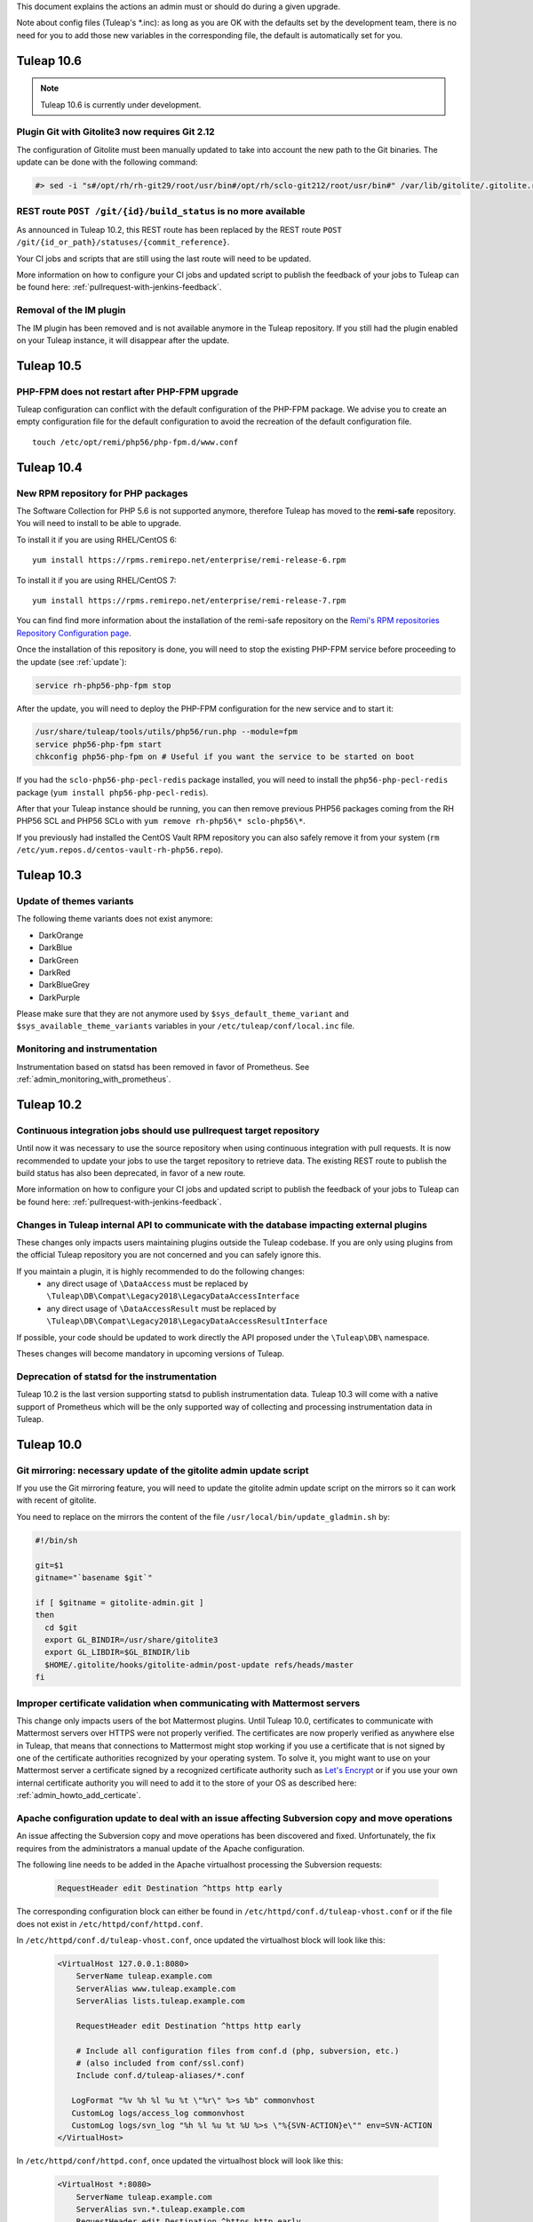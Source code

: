 This document explains the actions an admin must or should do during a given upgrade.

Note about config files (Tuleap's \*.inc): as long as you are OK with the defaults set by
the development team, there is no need for you to add those new variables in the corresponding
file, the default is automatically set for you.

Tuleap 10.6
===========

.. NOTE::

  Tuleap 10.6 is currently under development.


Plugin Git with Gitolite3 now requires Git 2.12
-----------------------------------------------

The configuration of Gitolite must been manually updated to take into account
the new path to the Git binaries. The update can be done with the following command:

.. sourcecode:: shell

    #> sed -i "s#/opt/rh/rh-git29/root/usr/bin#/opt/rh/sclo-git212/root/usr/bin#" /var/lib/gitolite/.gitolite.rc

REST route ``POST /git/{id}/build_status`` is no more available
---------------------------------------------------------------

As announced in Tuleap 10.2, this REST route has been replaced
by the REST route ``POST /git/{id_or_path}/statuses/{commit_reference}``.

Your CI jobs and scripts that are still using the last route will need to be updated.

More information on how to configure your CI jobs and updated script to publish
the feedback of your jobs to Tuleap can be found here: :ref:`pullrequest-with-jenkins-feedback`.

Removal of the IM plugin
------------------------

The IM plugin has been removed and is not available anymore in the Tuleap repository.
If you still had the plugin enabled on your Tuleap instance, it will disappear after
the update.


Tuleap 10.5
===========

PHP-FPM does not restart after PHP-FPM upgrade
----------------------------------------------

Tuleap configuration can conflict with the default configuration of the PHP-FPM package.
We advise you to create an empty configuration file for the default configuration to
avoid the recreation of the default configuration file.

::

    touch /etc/opt/remi/php56/php-fpm.d/www.conf


Tuleap 10.4
===========

New RPM repository for PHP packages
-----------------------------------

The Software Collection for PHP 5.6 is not supported anymore, therefore Tuleap
has moved to the **remi-safe** repository. You will need to install to be able
to upgrade.

To install it if you are using RHEL/CentOS 6:

::

    yum install https://rpms.remirepo.net/enterprise/remi-release-6.rpm

To install it if you are using RHEL/CentOS 7:

::

    yum install https://rpms.remirepo.net/enterprise/remi-release-7.rpm

You can find find more information about the installation of the remi-safe repository
on the `Remi's RPM repositories Repository Configuration page <https://blog.remirepo.net/pages/Config-en>`_.

Once the installation of this repository is done, you will need to stop the existing
PHP-FPM service before proceeding to the update (see :ref:`update`):

.. sourcecode:: bash

  service rh-php56-php-fpm stop

After the update, you will need to deploy the PHP-FPM configuration for the new
service and to start it:

.. sourcecode:: bash

  /usr/share/tuleap/tools/utils/php56/run.php --module=fpm
  service php56-php-fpm start
  chkconfig php56-php-fpm on # Useful if you want the service to be started on boot

If you had the ``sclo-php56-php-pecl-redis`` package installed, you will need to
install the ``php56-php-pecl-redis`` package (``yum install php56-php-pecl-redis``).

After that your Tuleap instance should be running, you can then remove previous
PHP56 packages coming from the RH PHP56 SCL and PHP56 SCLo with ``yum remove rh-php56\* sclo-php56\*``.

If you previously had installed the CentOS Vault RPM repository you can also safely
remove it from your system (``rm /etc/yum.repos.d/centos-vault-rh-php56.repo``).

Tuleap 10.3
===========

Update of themes variants
-------------------------

The following theme variants does not exist anymore:

* DarkOrange
* DarkBlue
* DarkGreen
* DarkRed
* DarkBlueGrey
* DarkPurple

Please make sure that they are not anymore used by ``$sys_default_theme_variant`` and ``$sys_available_theme_variants`` variables in your ``/etc/tuleap/conf/local.inc`` file.

Monitoring and instrumentation
------------------------------

Instrumentation based on statsd has been removed in favor of Prometheus. See :ref:`admin_monitoring_with_prometheus`.

Tuleap 10.2
===========

Continuous integration jobs should use pullrequest target repository
--------------------------------------------------------------------

Until now it was necessary to use the source repository when using continuous
integration with pull requests. It is now recommended to update your jobs to use
the target repository to retrieve data.
The existing REST route to publish the build status has also been deprecated,
in favor of a new route.

More information on how to configure your CI jobs and updated script to publish
the feedback of your jobs to Tuleap can be found here: :ref:`pullrequest-with-jenkins-feedback`.


Changes in Tuleap internal API to communicate with the database impacting external plugins
------------------------------------------------------------------------------------------

These changes only impacts users maintaining plugins outside the Tuleap codebase.
If you are only using plugins from the official Tuleap repository you are not
concerned and you can safely ignore this.

If you maintain a plugin, it is highly recommended to do the following changes:
 * any direct usage of ``\DataAccess`` must be replaced by ``\Tuleap\DB\Compat\Legacy2018\LegacyDataAccessInterface``
 * any direct usage of ``\DataAccessResult`` must be replaced by ``\Tuleap\DB\Compat\Legacy2018\LegacyDataAccessResultInterface``

If possible, your code should be updated to work directly the API proposed under
the ``\Tuleap\DB\`` namespace.

Theses changes will become mandatory in upcoming versions of Tuleap.


Deprecation of statsd for the instrumentation
---------------------------------------------

Tuleap 10.2 is the last version supporting statsd to publish instrumentation
data. Tuleap 10.3 will come with a native support of Prometheus which will be
the only supported way of collecting and processing instrumentation data in
Tuleap.


Tuleap 10.0
===========

Git mirroring: necessary update of the gitolite admin update script
-------------------------------------------------------------------

If you use the Git mirroring feature, you will need to update the gitolite admin
update script on the mirrors so it can work with recent of gitolite.

You need to replace on the mirrors the content of the file
``/usr/local/bin/update_gladmin.sh`` by:

.. sourcecode:: bash

  #!/bin/sh

  git=$1
  gitname="`basename $git`"

  if [ $gitname = gitolite-admin.git ]
  then
    cd $git
    export GL_BINDIR=/usr/share/gitolite3
    export GL_LIBDIR=$GL_BINDIR/lib
    $HOME/.gitolite/hooks/gitolite-admin/post-update refs/heads/master
  fi


Improper certificate validation when communicating with Mattermost servers
--------------------------------------------------------------------------

This change only impacts users of the bot Mattermost plugins. Until Tuleap 10.0,
certificates to communicate with Mattermost servers over HTTPS were not properly
verified. The certificates are now properly verified as anywhere else in Tuleap,
that means that connections to Mattermost might stop working if you use a
certificate that is not signed by one of the certificate authorities recognized
by your operating system. To solve it, you might want to use on your Mattermost
server a certificate signed by a recognized certificate authority such as
`Let's Encrypt <https://letsencrypt.org/>`_ or if you use your own internal
certificate authority you will need to add it to the store of your OS as
described here: :ref:`admin_howto_add_certicate`.



Apache configuration update to deal with an issue affecting Subversion copy and move operations
-----------------------------------------------------------------------------------------------

An issue affecting the Subversion copy and move operations has been discovered
and fixed. Unfortunately, the fix requires from the administrators a manual
update of the Apache configuration.

The following line needs to be added in the Apache virtualhost processing the
Subversion requests:

  .. sourcecode:: ApacheConf

    RequestHeader edit Destination ^https http early


The corresponding configuration block can either be found in ``/etc/httpd/conf.d/tuleap-vhost.conf``
or if the file does not exist in ``/etc/httpd/conf/httpd.conf``.

In ``/etc/httpd/conf.d/tuleap-vhost.conf``, once updated the virtualhost block will
look like this:

  .. sourcecode:: ApacheConf

    <VirtualHost 127.0.0.1:8080>
        ServerName tuleap.example.com
        ServerAlias www.tuleap.example.com
        ServerAlias lists.tuleap.example.com

        RequestHeader edit Destination ^https http early

        # Include all configuration files from conf.d (php, subversion, etc.)
        # (also included from conf/ssl.conf)
        Include conf.d/tuleap-aliases/*.conf

       LogFormat "%v %h %l %u %t \"%r\" %>s %b" commonvhost
       CustomLog logs/access_log commonvhost
       CustomLog logs/svn_log "%h %l %u %t %U %>s \"%{SVN-ACTION}e\"" env=SVN-ACTION
    </VirtualHost>

In ``/etc/httpd/conf/httpd.conf``, once updated the virtualhost block will look
like this:

  .. sourcecode:: ApacheConf

    <VirtualHost *:8080>
        ServerName tuleap.example.com
        ServerAlias svn.*.tuleap.example.com
        RequestHeader edit Destination ^https http early
        Include conf.d/codendi_svnroot.conf
    </VirtualHost>


If you use a Distributed Tuleap setup, you will need to replace the following
section in your nginx configuration

  .. sourcecode:: nginx

    set $fixed_destination $http_destination;
    if ( $http_destination ~* ^https(.*)$ ) {
        set $fixed_destination http$1;
    }

with

  .. sourcecode:: nginx

    proxy_set_header Destination $http_destination;

Tuleap 9.19
===========

Redeployment of the NGINX configuration
---------------------------------------

This version comes with some changes in the NGINX configuration, so the configuration
files needs to be deployed again. Be sure to follow the update guide: :ref:`update`.

Custom headers in NGINX
-----------------------

If you have set some custom headers in nginx configuration for the Internet Explorer in compatibility mode,
you have to delete them from these configuration files.
This header is now `provided by default by Tuleap <https://tuleap.net/plugins/tracker/?aid=9007>`_.

You have to remove all the instructions ``add_header X-UA-Compatible IE=Edge;`` located in ``/etc/nginx/conf.d/*.conf`` files.


Tuleap 9.17
===========

End of support of PHP 5.3
-------------------------

.. warning::

  Tuleap does not support PHP 5.3 anymore. If you have not migrated yet, it is now
  mandatory otherwise your Tuleap instance will stop working.

Tuleap now comes with ``php 5.6`` (from Software Collections) and ``nginx`` packages by default. All new installations
defaults to this setup.

You can switch to PHP 5.6 by using::

    /usr/share/tuleap/tools/utils/php56/run.php

This will configure nginx as the new entry point for all HTTP (port 80) and HTTPS (port 443).
Your exiting apache will be updated to listen to :8080 and only locally (loopback, 127.0.0.1)
for subversion and mailman.

Everything is described in :ref:`PHP 5.6 on Centos 6<admin_howto_php56-nginx-centos6>`

Also, if you use ForumML and have not yet updated the mailman configuration,
you need to do it now, in ``/etc/mailman/mm_cfg.py`` add the following parameters at the end::

  PUBLIC_EXTERNAL_ARCHIVER = 'sudo -u codendiadm /usr/share/tuleap/plugins/forumml/bin/mail2dbng.php %(listname)s ;'
  PRIVATE_EXTERNAL_ARCHIVER = 'sudo -u codendiadm /usr/share/tuleap/plugins/forumml/bin/mail2dbng.php %(listname)s ;'

Then restart mailman::

  $> service mailman restart

New cookies protections
-----------------------

To protect users, new cookies protection have been implemented. To make these
protections as effective as possible you should make sure the setting ``sys_https_host``
is not left empty in your ``local.inc`` if your Tuleap instance is reachable over HTTPS.


Update default TLS configuration
--------------------------------

With this release we have updated the default TLS nginx configuration we provide
by default with Tuleap.
This change ensure the safest encryption settings will be used between browsers
and your Tuleap instance.

All new instances of Tuleap will use this configuration by default but if you already
have an installation, your configuration will be left untouched.

We encourage you to update it. To do it, replace the lines ``ssl_protocols`` and
``ssl_ciphers`` in ``/etc/nginx/conf.d/tuleap.conf``::

  # modern configuration. tweak to your needs.
  ssl_protocols TLSv1.2;
  ssl_ciphers 'ECDHE-ECDSA-AES256-GCM-SHA384:ECDHE-RSA-AES256-GCM-SHA384:ECDHE-ECDSA-CHACHA20-POLY1305:ECDHE-RSA-CHACHA20-POLY1305:ECDHE-ECDSA-AES128-GCM-SHA256:ECDHE-RSA-AES128-GCM-SHA256:ECDHE-ECDSA-AES256-SHA384:ECDHE-RSA-AES256-SHA384:ECDHE-ECDSA-AES128-SHA256:ECDHE-RSA-AES128-SHA256';
  ssl_prefer_server_ciphers on;

.. WARNING::
  If you use the webdav plugin with Windows 7 clients, you need to check if the
  `support of the TLSv1.2 protocol is enabled on your clients
  <https://support.microsoft.com/en-us/help/3140245/update-to-enable-tls-1-1-and-tls-1-2-as-a-default-secure-protocols-in>`_
  before updating the configuration. If you update the TLS configuration and your
  Windows clients does not support TLSv1.2 they won't able to connect anymore.
  If you have the possibility on your infrastructure
  you should enable the support of TLSv1.2 on your clients,
  else if that is not something possible you should not update the TLS configuration.

Backend email notifications
---------------------------

In order to simplify Tuleap stack, the queue management for email notification that was based in 9.17 on RabbitMQ as been
changed to rely on Redis instead. If you already have a Redis server installed and configured the change will be transparent.

Otherwise you will need to setup a Redis server, checkout :ref:`backend workers guide<admin_howto_backend_worker>`.

If do not use the backend email notifications, you can safely ignore this step while
upgrading.

New LDAP parameters
-------------------

Those new parameters are optional, if you don't need them, no need to define the variables.

Better nested groups
`````````````````````

LDAP group configuration was made more comprehensive. You can now used nested groups that are defined outside the global
configured group branch.

Let's assume you have a structure like this:

* Base       DC=company,DC=com"
* Groups     OU=groups,DC=company,DC=com"
* ExtGroups  OU=groups_ext,DC=company,DC=com"

And you have a group "allUsers" which itself includes only two other groups "internalUsers" and "externalUsers" and "internalUsers" and "externalUsers" each have some users in them - like this:

.. code-block:: bash

    - allUsers (group)        CN=allUsers,OU=groups,DC=company,DC=com
      - internalUsers (group) CN=internalUsers,OU=groups,DC=company,DC=com
          - user A..E (users)
      - externalUsers (group) CN=externalUsers,OU=groups_ext,DC=company,DC=com"
          - user F..H (users)

Then you can now link a Tuleap Project to "allUsers" and it will include all users from "internalUsers" and "externalUsers"

In order to benefit of this you will need to define two variables in ``/etc/tuleap/plugins/ldap/etc/ldap.inc``:

* ``$sys_ldap_grp_oc``: The object class that identify groups (usually ``group`` for Active Directroy and ``groupOfNames`` for OpenLDAP)
* ``$sys_ldap_user_oc``: The object class that identify users (usually ``person`` for Active Directroy and ``person`` or ``posixAccount`` for OpenLDAP)

Control group look-up
`````````````````````

By default, for performances reasons, Tuleap only look at the root of defined group dn when it needs to search for group names (autocompletion).

You can now change it to a subtree look-up if your LDAP is properly indexed or if the dataset is small enough (be careful about performances).

* ``$sys_ldap_grp_search_scope`` can be either ``onelevel`` (default & recommended) or ``subtree``


Tuleap 9.16
===========

Purge old log file
-------------------

If your Tuleap instance is quite old, a useless (and heavy) log file could be created under ``/var/log/tuleap/debug.log``
This file is no more written since Tuleap 9.15 and could be safely deleted.

All the information about this file could be found in the `Tuleap public request <https://tuleap.net/plugins/tracker/?aid=10815>`_

Tuleap 9.15
===========

SOAP API
--------

The documentation of the deprecated SOAP API is not anymore displayed. If your users still need it, you can force the display by adding the following statement in the ``/etc/tuleap/conf/local.inc``:

.. code-block:: php

  $should_display_documentation_about_deprecated_soap_api = 1;

Users should **consider using REST API instead**.

PHP 5.6 / nginx
---------------

In ``/etc/opt/remi/php56/php-fpm.d/tuleap.conf`` please add/uncomment the following if needed::

  php_value[post_max_size] = 256M
  php_value[upload_max_filesize] = 256M
  php_value[max_input_vars] = 15000

In ``/etc/nginx/conf.d/tuleap.conf`` please update the ``client_max_body_size``::

  client_max_body_size 256M;

ForumML
-------

You should upgrade the way mailman and Tuleap communicates, in ``/etc/mailman/mm_cfg.py``::

  PUBLIC_EXTERNAL_ARCHIVER = 'sudo -u codendiadm /usr/share/tuleap/plugins/forumml/bin/mail2dbng.php %(listname)s ;'
  PRIVATE_EXTERNAL_ARCHIVER = 'sudo -u codendiadm /usr/share/tuleap/plugins/forumml/bin/mail2dbng.php %(listname)s ;'


Tuleap 9.14
===========

.. attention::

  You can (and should) do this prior to upgrade so the upgrade will be straightforward.

  If your ``my.cnf`` on your mysql server contains ``old_passwords=1`` you will have to desactivate it (comment the line)
  and restart mysql.

  Then update your password, as ``codendiadm`` and ``dbauthuser`` DB user:

  * ``SET SESSION old_passwords=0;``
  * ``SET PASSWORD = PASSWORD('your_existing_password')``

Software Collections are now mandatory
--------------------------------------

Starting Tuleap 9.14 Software Collections must be enabled on your system if you have not done it yet.

In a CentOS environnement, this could be done with:

.. sourcecode:: shell

    #> yum install centos-release-scl

In a RHEL environnement, this could be done with:

.. sourcecode:: shell

    #> yum-config-manager --enable rhel-server-rhscl-6-rpms


PHP 5.6 / nginx
---------------

.. note::

  It's recommended to migrate to PHP 5.6 for better security and performances. Please note that PHP 5.3 will no longer
  be supported after 9.16 (2 releases).

Tuleap now comes with ``php 5.6`` (from Software Collections) and ``nginx`` packages by default. All new installations
defaults to this setup.

You can switch to php 5.6 by using::

    /usr/share/tuleap/tools/utils/php56/run.php

This will configure nginx as the new entry point for all HTTP (port 80) and HTTPS (port 443).
Your exiting apache will be updated to listen to :8080 and only locally (loopback, 127.0.0.1)
for subversion and mailman.

Everything is described in :ref:`PHP 5.6 on Centos 6<admin_howto_php56-nginx-centos6>`

Crosstracker plugin
-------------------

.. note::

  This module is part of :ref:`Tuleap Entreprise <tuleap-enterprise>`. It might
  not be available on your installation of Tuleap.

The crosstracker plugin is now part of :ref:`Tuleap Entreprise <tuleap-enterprise>` only.
You will have to install the new plugin called tuleap-plugin-crosstracker.
Once done, you can migrate your old widget to the new format, please run:

.. sourcecode:: shell

    cd /usr/share/tuleap
    src/utils/php-launcher.sh plugins/crosstracker/bin/migrate_old_crosstracker_widgets.php


CLI is gone
-----------

In order to help the deprecation usage of the SOAP API, we do not deliver anymore the CLI tool,
nor its documentation. This tool was here to help Tuleap SOAP API adoption in the early days.
Users that downloaded the CLI in the past can still use it, the SOAP API has not been changed yet.

Users should **consider using REST API instead**.

Indexation of follow-up comments
--------------------------------

Since Tuleap 9.14 we can search in artifacts follow-up comments in TQL. In order to achieve this,
the existing comments must be indexed. Since we don't know how much it can take on your instance
(there is high chance that indexing all comments of 1M+ artifcats will take some time), we prefer
to delegate the migration to site administrator instead of relying on our standard database upgrade
process (forgeupgrade).

When the usage of your server is low, you can launch the following script:

.. sourcecode:: shell

  cd /usr/share/tuleap
  src/utils/php-launcher.sh plugins/tracker/bin/store_stripped_body_of_comments.php

The script will display how much comments it will have to store. You can safely cancel the execution
of the script at any moment with ``ctrl-c`` and relaunch it later.

Tuleap 9.13
===========

API keys used to access to a Bugzilla server in the Bugzilla reference plugin are now encrypted
-----------------------------------------------------------------------------------------------

If you use the Bugzilla reference plugin, it is recommended you change the API keys
used until now. These keys are now stored encrypted instead of in cleartext in
the database. You can do that as a site administrator in the plugin configuration.

HTTPS is forced by default if available
---------------------------------------

Tuleap now forces the use of the HTTPS protocol if the parameter `sys_https_host`
is not set to an empty value in the `local.inc` configuration file. Consequently,
the parameter `sys_force_ssl` is no more needed as it becomes the only possible
behavior and could safely be removed from your configuration file.

Move to Mediawiki 1.23
----------------------

It's strongly recommended to migrate all your mediawiki databases to 1.23 (LTS) in order to
prepare PHP 5.6 compatibility.

Tuleap 9.12
===========

Update to the Test Management plugin
------------------------------------

The :ref:`Test Management<testmgmt>` plugin is only available with
:ref:`Tuleap Enterprise<tuleap-enterprise>`.

Instances with the :ref:`Test Management<testmgmt>` plugin installed and activated
must execute the following command before running the ``forgeupgrade`` command
during the update procedure:

.. sourcecode:: shell

    #> sed -i 's#/usr/share/tuleap/plugins/trafficlights#/usr/share/tuleap/plugins/testmanagement#' /etc/tuleap/forgeupgrade/config.ini

Instances with the plugin installed should update their repo file
(probably ``/etc/yum.repos.d/tuleap.repo``) to set the base URL of the Test Management
repository to something like: ``https://<companyname>:<password>@my.enalean.com/pub/tuleap-by-enalean/tuleap-testmanagement/current/rhel6/noarch/``.
If you encounter troubles to update your configuration, please contact your
:ref:`Tuleap Enterprise<tuleap-enterprise>` support.

After the upgrade, when you access for the first time in each project Test Management,
a project administrator will need to link the service to a tracker to collect issues
in the service administration. The tracker can be a tracker already existing
or you can create a new one dedicated to issues found while executing a test suite.

Plugin Git with Gitolite3 now requires Git 2.9
----------------------------------------------

If you have the package ``tuleap-plugin-git-gitolite3`` installed you will need
to enable the Software Collections repositories to be able to retrieve Git 2.9.

In a CentOS environnement, this could be done with:

.. sourcecode:: shell

    #> yum install centos-release-scl

In a RHEL environnement, this could be done with:

.. sourcecode:: shell

    #> yum-config-manager --enable rhel-server-rhscl-6-rpms

The configuration of Gitolite must also been manually updated to take into account
the new path to the Git binaries. The update can be done with the following command:

.. sourcecode:: shell

    #> sed -i "s#/opt/rh/git19/root/usr/bin#/opt/rh/rh-git29/root/usr/bin#" /var/lib/gitolite/.gitolite.rc

Deprecated feature
------------------

- Direct Database Access is disabled by default, and will be removed in a next release.
  If users complain, you can enable the feature by adding
  ``$sys_enable_deprecated_feature_database_export = 1;`` into ``/etc/tuleap/conf/local.inc`` file.
  Please contact us if it is the case, else we will remove completely the feature.

Tuleap 9.10
===========

Custom plugins impacted by _addHook removal
-------------------------------------------

We have done some code clean up in plugins management. You may be interested if you have custom
plugins installed on your platform: starting Tuleap 9.9.99.73, we removed the deprecated method
``_addHook`` (replaced by ``addHook``). Your platform will display a blank page if you are still
using the former version.

In order to fix the issue (if any), please replace all occurrences of ``_addHook`` by ``addHook``
in your custom plugins.

Tuleap 9.9
==========

Migration to the new dashboards can be slow
-------------------------------------------

Tuleap 9.9 introduces a new dashboard system for users and projects. The migration
of the existing dashboard can take some time depending on the number of users
and projects on your Tuleap instance. Plan your update accordingly.

Bugzilla reference plugin uses API key instead of the user's password
---------------------------------------------------------------------

If you had configured Bugzilla servers you must edit them to provide an API key
instead of the user's password that was previously used. Please refer to the
`Bugzilla documentation <https://bugzilla.readthedocs.io/en/latest/using/preferences.html#api-keys>`_
if you need help to get an API key.

Packages in Tuleap repository are now signed
--------------------------------------------

The packages of the Tuleap repository are now signed so you can be sure that the
packages you got has not been altered.

We suggest you modify your repository configuration (`/etc/yum.repos.d/Tuleap.repo`)
to:

.. sourcecode:: ini

        [Tuleap]
        name=Tuleap
        baseurl=https://ci.tuleap.net/yum/tuleap/rhel/6/dev/$basearch
        enabled=1
        gpgcheck=1
        gpgkey=https://ci.tuleap.net/yum/tuleap/gpg.key

On the first run after the modification, Yum will ask if the key used to sign the
packages is trusted.

The key has the short ID `ADB0D167` and the fingerprint `3D03 B41A 172A 7FB9 4F1E  9E9E C0B5 E775 ADB0 D167`.

Tuleap 9.8
==========

Disable web editing of plugin properties available in the site administration
-----------------------------------------------------------------------------

It is strongly recommended to disable the web editing of plugin properties for security reasons.
You can disable the feature by adding into your ``local.inc`` the following parameter:

.. sourcecode:: php

        $sys_plugins_editable_configuration = 0;

Changes in layout
-----------------

Starting 9.8, the footer has been changed to respect BurningParrot style guide. This means that
if you customized the footer (in ``/etc/tuleap/site-content/…/layout/``), then there are high
changes that its style will be broken. If this is the case, then we suggest that you take a look at
the new version of the layout to be compatible (see ``/usr/share/tuleap/site-content/…/layout/``).

This also applies to the following pages:

* /contact.php
* /help/

If you customized them, you will have to apply the new look and feel or they will appear broken.

Tuleap 9.7
==========

Pull requests in a Git repository using fine grained permissions with `tuleap-plugin-git`
-----------------------------------------------------------------------------------------

Starting Tuleap 9.7, it is not possible to merge or abandon a pull request in repository
using fine grained permissions with `tuleap-plugin-git`. To make it works, you need
to upgrade to `tuleap-plugin-git-gitolite3`. You can find more information on how to do
the migration from Gitolite 2 to Gitolite 3 in the administration guide.

Update of Git access log storage
--------------------------------

Starting Tuleap 9.7 the logs of git read access (gitolite) change to save disk space and improve parsing time. As the
time to convert existing logs might be quite long (estimated to ~20 hours for dataset of 34GB) it's available in a dedicated
convertion script meant to be run after the upgrade during a quiet moment (during week-end for instance).

.. sourcecode:: shell

    #> /usr/share/tuleap/src/utils/php-launcher.sh /usr/share/tuleap/plugins/git/bin/convert_gitolite_full_logs.php

Update the unsafe pattern in the Gitolite configuration
-------------------------------------------------------

To avoid getting your Gitolite configuration broken by users that are Git administrators,
it is recommend to change the unsafe pattern:

.. sourcecode:: shell

    #> sed -i "s/$UNSAFE_PATT = qr();/$UNSAFE_PATT = qr([\\\n]);/" /var/lib/gitolite/.gitolite.rc

Tuleap 9.5
==========

Purge data from the userlog plugin
----------------------------------

If you use the userlog plugin the data stored in the database can grow quite big.
We have introduced a new utility to help you clean it. You can call it this way:

.. sourcecode:: shell

    #> /usr/share/tuleap/src/utils/php-launcher.sh /usr/share/tuleap/plugins/userlog/bin/clean_userlog_request.php

Tuleap 9.4
==========

End of life for the Subversion authentication mod ``modmysql`` and ``modldap``
------------------------------------------------------------------------------

In Tuleap 9.5 the remaining SVN repositories still not using ``modperl`` as the authentication
mod will be migrated and ``modmysql`` and ``modldap`` will not be available anymore.

To ease the migration, we encourage you to make the switch today by setting in
your ``local.inc`` the parameter ``sys_auth_svn_mod`` to ``modperl``.

Block mail notification option
------------------------------

Tuleap 9.4 introduces a change on the way mail notifications are handled.
You can choose to never send notifications to non projects member of private project.

This feature is disabled by default, if you want to enable it, update ``local.inc`` and set ``sys_mail_secure_mode`` to 1.

.. sourcecode:: php

        // When 0 mail sent to everybody can lead to information leak, non projects members can receive mails of private projects
        $sys_mail_secure_mode = 1;


Update default TLS configuration
--------------------------------

With this release we have updated the default TLS Apache configuration we provide with Tuleap.
This change can result in small performance gain and use the safest cipher suite
we have available.

All new instances of Tuleap will use this new configuration but if you already
have an installation, your configuration will be left untouched.

We encourage you to update it. To do it, replace the line SSLCipherSuite
in ``/etc/httpd/conf/ssl.conf`` or ``/etc/httpd/conf.d/tuleap-vhost.conf``,
depending how old your installation is, by:

  .. sourcecode:: ApacheConf

    #   SSL Cipher Suite:
    # List the ciphers that the client is permitted to negotiate.
    # See the mod_ssl documentation for a complete list.
    SSLCipherSuite ECDHE-ECDSA-CHACHA20-POLY1305:ECDHE-RSA-CHACHA20-POLY1305:ECDHE-ECDSA-AES128-GCM-SHA256:ECDHE-RSA-AES128-GCM-SHA256:ECDHE-ECDSA-AES256-GCM-SHA384:ECDHE-RSA-AES256-GCM-SHA384:DHE-RSA-AES128-GCM-SHA256:DHE-RSA-AES256-GCM-SHA384:ECDHE-ECDSA-AES128-SHA256:ECDHE-RSA-AES128-SHA256:ECDHE-ECDSA-AES128-SHA:ECDHE-RSA-AES256-SHA384:ECDHE-RSA-AES128-SHA:ECDHE-ECDSA-AES256-SHA384:ECDHE-ECDSA-AES256-SHA:ECDHE-RSA-AES256-SHA:DHE-RSA-AES128-SHA256:DHE-RSA-AES128-SHA:DHE-RSA-AES256-SHA256:DHE-RSA-AES256-SHA:ECDHE-ECDSA-DES-CBC3-SHA:ECDHE-RSA-DES-CBC3-SHA:EDH-RSA-DES-CBC3-SHA:AES128-GCM-SHA256:AES256-GCM-SHA384:AES128-SHA256:AES256-SHA256:AES128-SHA:AES256-SHA:DES-CBC3-SHA:!DSS


Merge of fusionforge_compat plugin with the Mediawiki plugin
------------------------------------------------------------

Since Tuleap 9.3 the fusionforge_compat plugin has been merged with the Mediawiki
plugin. As a result the package ``tuleap-plugin-fusionforge_compat`` is an empty
shell that can be safely removed with ``yum remove tuleap-plugin-fusionforge_compat``.

The package ``tuleap-plugin-fusionforge_compat`` is going to be removed completely
in the next version of Tuleap.

Invalidation of all existing user sessions
------------------------------------------

Tuleap 9.4 introduces a change in the way the user sessions are handled. All
existing user sessions are flushed during this upgrade, this will force your
users to log in again.

End of support of package ``viewvc-tuleap``
-------------------------------------------

Since Tuleap 8.19, Tuleap is able to use the package ``viewvc`` provided by EPEL.
Starting Tuleap 9.4, the package ``viewvc-tuleap`` is removed from the official
Tuleap repository. For those of you that have still not made the switch, we urge
you to do it for security reasons. The swap of the packages can be done this way:

.. sourcecode:: shell

    #> yum shell -y <<EOF
    remove viewvc-tuleap
    install viewvc
    run
    quit
    EOF

Tuleap 9.3
==========

Snippets are disabled
---------------------

The snippets are now disabled unless specifically forced and this feature will
be completely removed in Tuleap 9.5. If you think you have a valid use case and
think this feature should be kept, please manifest yourself on the
`tuleap-devel <https://tuleap.net/plugins/forumml/message.php?group_id=101&list=1>`_
mailing list. In the meantime, if you really need it, the feature can be force activated by setting
``$sys_use_snippet`` to ``'force'``.

Tuleap 9.2
==========

HTTP persistent connection is now enabled by default on new installations
-------------------------------------------------------------------------
The default Apache configuration that is deployed during Tuleap installation now enable HTTP persistent connection.
We encourage existing instances to do the same as it can improve performance by setting the option ``KeepAlive``
to ``On`` in the configuration file ``/etc/httpd/conf/httpd.conf``.

Tuleap 9.1
==========

We put some gloss, makeup and rhinestones on site administration. This is the introduction of a new theme named BurningParrot. It is transparent for the users – no need to change the user preferences, however it comes as a dependency of ``tuleap-all`` package. When you upgrade to 9.1, if you don't have/upgrade ``tuleap-all`` package then you should manually install ``tuleap-theme-burningparrot`` package. Enjoy <3

In the same vein, we removed the old and nasty theme named 'Tuleap'. You must issue the following command if you have installed it: ``yum remove tuleap-theme-tuleap``.

Tuleap 9.0
==========

Definitive removal of the deprecated password storage
-----------------------------------------------------
This release can only work with the password storage introduced in Tuleap 8.3.
You must ensure that you have properly updated the Proftpd plugin.

The following command must be executed this script:

.. sourcecode:: shell

    #> /usr/share/tuleap/plugins/proftpd/bin/switch_to_unix_password.php

You must also check that in ``/etc/proftpd.conf``, the parameter SQLAuthTypes is set to Crypt and not MD5.

Import all gitolite3 logs
-------------------------
You can parse all your gitolite3 log by running next script,
logs previsously parsed won't be taken in account.

    .. sourcecode:: bash

        $> su - codendiadm
        $> cd /usr/share/tuleap/
        $> ./src/utils/php-launcher.sh plugins/git/bin/import_all_giotlite3_logs.php

Tuleap 8.19
===========

New integration of ViewVC for SVN single and multi repositories and CVS
-----------------------------------------------------------------------

We now use the package viewvc from the EPEL repository instead of the package viewvc-tuleap to
CVS and SVN repositories.
The switch between the two packages is not automatic for now but we encourage you
to do it to benefit of a nicer integration of ViewVC into Tuleap.

To do that, you must swap the packages once you have updated Tuleap:

.. sourcecode:: shell

    #> yum shell -y <<EOF
    remove viewvc-tuleap
    install viewvc
    run
    quit
    EOF

Please note that EPEL repositories must be enabled before doing this yum transaction.

Once you have swapped the packages, you should if do have a line saying ``Include conf.d/viewvc.conf``
in your Apache configuration (``/etc/httpd/conf/httpd.conf``). If that's the case, please remove it
and reload Apache.

Removal of the ``sys_strip_outlook`` option
-------------------------------------------

The option ``sys_strip_outlook`` has been removed and the behavior this option activated
is now enabled by default.

Since this option is not used anymore, you can remove it from your configuration file (``local.inc``).

SVN specific access logfile is always empty on recent installation
------------------------------------------------------------------

Tuleap instances installed between Tuleap 8.14.99.59 and now are impacted by a bug
leaving the SVN specific access logfile always empty (``/var/log/httpd/svn_log``).

The issue impacts the generation of usage statistics for SVN.

The bug has been fixed for new installations but requires a manual modification
for impacted instances. In the configuration file ``/etc/httpd/conf.d/tuleap-vhost.conf``,
you should look for 2 sections like:

  .. sourcecode:: ApacheConf

    LogFormat "%v %h %l %u %t \"%r\" %>s %b" commonvhost
    CustomLog logs/access_log commonvhost

    #Uncomment the two following lines in order to display the username newt to the access url
    #LogFormat "%h %l %{username}n %t \"%r\" %>s %b" common_with_tuleap_unix_username
    #CustomLog logs/access_log_with_username common_with_tuleap_unix_username


And then replace these 2 sections by:

  .. sourcecode:: ApacheConf

    LogFormat "%v %h %l %u %t \"%r\" %>s %b" commonvhost
    CustomLog logs/access_log commonvhost
    CustomLog logs/svn_log "%h %l %u %t %U %>s \"%{SVN-ACTION}e\"" env=SVN-ACTION


Tuleap 8.17
===========

Dependency to PHP Guzzle
------------------------

Tuleap starts using Guzzle package from the EPEL repository (``php-guzzle-Guzzle``) instead of
the package provided until now by the Tuleap repository (``php-guzzle``). You should check if this
package is not ignored by your yum configuration.

Tuleap 8.15
===========

A new option for setup.sh
-------------------------

Now setup.sh is checking if your domain name is valid. And for your automation or if you are sure, you can still bypass the check with option:

.. sourcecode:: shell

        #> setup.sh --disable-domain-name-check


Tuleap 8.14
===========

Changes in git plugin configuration
-----------------------------------

For Urls, Git plugin uses local.inc sys_default_domain instead of apache SERVER_NAME.

Changes in SVN multirepositories plugin
---------------------------------------

The public URL for repositories changes. All users will have to update their checkout/checkin links.


Tuleap 8.13
===========

New dependency required for Tuleap
----------------------------------

Tuleap now requires the package php-paragonie-random-compat to work. If you have
followed the installation guide, the package will be installed automatically from
the EPEL repository if you use CentOS 6 or from the Tuleap repository if you use
CentOS 5.

If you have not followed the installation guide and the dependency can not be found
you must install it by hand.

Tuleap 8.12
===========

Planning v1 removal
-------------------

Agile Dashboard Planning v1 (deprecated since 2 releases) is not anymore available. You can safely remove the following variable from your ``/etc/tuleap/conf/local.inc`` file:

.. sourcecode:: php

        // Display deprecated planning V1
        $sys_showdeprecatedplanningv1 = 0;


Tuleap 8.11
===========

Legacy themes removal
---------------------

Few themes are removed:

- CodexSTN (tuleap-theme-codexstn)
- Dawn (tuleap-theme-dawn)
- savannah (tuleap-theme-savannah)
- Steerforge (tuleap-theme-steerforge)
- STTab (tuleap-theme-sttab)

They are automatically replaced by FlammingParrot, if you don't have it installed yet
it should be automatically fetched as a dependency. However, if it's not, you should
install it by hand:

.. sourcecode:: shell

        #> yum install tuleap-theme-flamingparrot

For end users that where using the old theme, they are automatically switch to the
default theme defined in local.inc. If the default theme was one of them, it's
flaming parrot that is used in last resort.

Legacy packages removed
-----------------------

OpenId (tuleap-plugin-openid) is gone. You can try OpenID connect instead (require
manual setup as of 8.11).

Tuleap 8.10
===========

Subversion packaging issue
--------------------------

Due to a packaging issue we strongly suggest you install or force the reinstall of
the following packages: tuleap-core-subversion and tuleap-core-subversion-modperl.

Meaning that if these packages are not installed you can install them with:

.. sourcecode:: shell

        #> yum install tuleap-core-subversion tuleap-core-subversion-modperl

If the packages are already installed, you can reinstall them with:

.. sourcecode:: shell

        #> yum reinstall tuleap-core-subversion tuleap-core-subversion-modperl

Use tokens to authenticate a SVN user
-------------------------------------

It is now possible to use a token instead of a password to authenticate users for SVN
operations. In order to make that possible, it is necessary to grant more rights
to the database user used to authenticate a user. You must run the following commands
on your database with a privileged user:

.. sourcecode:: sql

        GRANT SELECT,UPDATE ON svn_token TO dbauthuser;
        FLUSH PRIVILEGES;

If you use the LDAP plugin, you also need to grant this privilege:

.. sourcecode:: sql

        GRANT SELECT ON plugin_ldap_user TO dbauthuser;
        FLUSH PRIVILEGES;

Git evolution on CentOS 5 due to a system bug
---------------------------------------------

To find a workaround a system bug, we have been forced to introduce a change.
To kept the Git plugin fully functional, you must edit your sudoers file to match the following informations:

.. sourcecode:: bash

        Defaults:gitolite !requiretty
        Defaults:gitolite !env_reset
        gitolite ALL= (codendiadm) SETENV: NOPASSWD: /usr/share/codendi/src/utils/php-launcher.sh /usr/share/codendi/plugins/git/hooks/post-receive.php*

Git evolution on CentOS 5 to import/export project archive
----------------------------------------------------------

Now that it is possible to import a git repository alongside a project archive, you must edit your sudoers file to match the following informations:

.. sourcecode:: bash

        Defaults:codendiadm !requiretty
        Defaults:codendiadm !env_reset

        # Gitolite restore tar repository
        Cmnd_Alias RESTORE_TAR_REPO_CMD = %libbin_dir%/restore-tar-repository.php

        # Gitolite clone bundle
        Cmnd_Alias BUNDLE_CMD = /usr/share/tuleap/plugins/git/bin/gl-clone-bundle.sh

        codendiadm ALL= (gitolite) SETENV: NOPASSWD: RESTORE_TAR_REPO_CMD, BUNDLE_CMD

Tuleap 8.9
==========

New configuration parameter in ``local.inc`` when Tuleap is behind a reverse proxy, check
:ref:`Deploy Tuleap behind a reverse proxy <admin_howto_reverseproxy>` in Administration guide.

Tuleap 8.8
==========

Create artifact by mail
-----------------------

A new feature adding the possibility of creating an artifact by email has been added.
check :ref:`Activate reply to artifacts by email <admin_tracker_reply_by_email>` in Administration guide.


Tuleap 8.7
==========

Git evolution on CentOS 5
-------------------------

With the introduction of the truncated notifications in the Git plugin, we have been forced to do some changes.
To kept the Git plugin fully functional, you must add the following informations at the end of your sudoers
file which is generally located at /etc/sudoers:

.. sourcecode:: bash

        Defaults:gitolite !requiretty
        Defaults:gitolite !env_reset
        gitolite ALL= (codendiadm) SETENV: NOPASSWD: /usr/share/codendi/plugins/git/hooks/post-receive.php

Note that only Tuleap instances running on CentOS 5 are concerned.

Tuleap 8.5
==========

User management via Active Directory
------------------------------------

A new template has been added to help configure Tuleap with Active Directory. You can find
it in the sources ``plugins/ldap/etc/ActiveDirectory.inc.dist``

If you have an existing ldap set-up and wish to be compatible with Active Directory then you will need to update
the file ``/etc/tuleap/plugins/ldap/etc/ldap.inc`` with these extra properties

.. sourcecode:: php

        // The type of the ldap server
        $sys_ldap_server_type = 'ActiveDirectory';

        // The identifier of a user group
        $sys_ldap_grp_uid = 'sAMAccountName';

Tuleap 8.4
==========

API Explorer update
-------------------

We have updated the API Explorer. The package restler-api-explorer must be considered deprecated.
To update to the new Explorer install the package tuleap-api-explorer and remove or
at least comment the old Apache configuration. You probably have copied this configuration at
``/etc/httpd/conf.d/tuleap-plugins/tuleap-api-explorer.conf``. After the removal,
you need to restart Apache.

Drop support of insecure SSL/TLS configurations
-----------------------------------------------

With this release we have updated the default TLS Apache configuration we provide with Tuleap.
All new instances of Tuleap will use this one but if you already have an installation,
your configuration will be left untouched. However, we encourage you to update your
configuration for security reasons. As a side effect, this change also prevents Internet Explorer 7 and
Internet Explorer 8 on Windows XP to be able to connect to the HTTPS server.

If you want to update your configuration, replace the line SSLProtocol and SSLCipherSuite
``/etc/httpd/conf/ssl.conf`` by:

  .. sourcecode:: apacheconf

    # SSL Protocol support:
    # List the enable protocol levels with which clients will be able to
    # connect.  Disable SSLv2 and SSLv3 access by default:
    SSLProtocol all -SSLv2 -SSLv3

    #   SSL Cipher Suite:
    # List the ciphers that the client is permitted to negotiate.
    # See the mod_ssl documentation for a complete list.
    SSLCipherSuite ECDHE-RSA-AES128-GCM-SHA256:ECDHE-ECDSA-AES128-GCM-SHA256:ECDHE-RSA-AES256-GCM-SHA384:ECDHE-ECDSA-AES256-GCM-SHA384:DHE-RSA-AES128-GCM-SHA256:DHE-DSS-AES128-GCM-SHA256:kEDH+AESGCM:ECDHE-RSA-AES128-SHA256:ECDHE-ECDSA-AES128-SHA256:ECDHE-RSA-AES128-SHA:ECDHE-ECDSA-AES128-SHA:ECDHE-RSA-AES256-SHA384:ECDHE-ECDSA-AES256-SHA384:ECDHE-RSA-AES256-SHA:ECDHE-ECDSA-AES256-SHA:DHE-RSA-AES128-SHA256:DHE-RSA-AES128-SHA:DHE-DSS-AES128-SHA256:DHE-RSA-AES256-SHA256:DHE-DSS-AES256-SHA:DHE-RSA-AES256-SHA:AES128-GCM-SHA256:AES256-GCM-SHA384:AES128-SHA256:AES256-SHA256:AES128-SHA:AES256-SHA:AES:CAMELLIA:DES-CBC3-SHA:!aNULL:!eNULL:!EXPORT:!DES:!RC4:!MD5:!PSK:!aECDH:!EDH-DSS-DES-CBC3-SHA:!EDH-RSA-DES-CBC3-SHA:!KRB5-DES-CBC3-SHA
    SSLHonorCipherOrder on

Tuleap 8.3
==========

Password storage
----------------

We have added a new and more secure way to store passwords in Tuleap. This feature is activated
default on new intalls but the legacy way is kept on the already running instances
for compatibility purposes. We greatly advise to use this new functionality if you can.

To activate the new password storage on a already existing instance you must add the
following line in your ``local.inc``:

  .. sourcecode:: php

    $sys_keep_md5_hashed_password = 0;

Execute this script if you have the Proftpd plugin installed:

  .. sourcecode:: shell

    #> /usr/share/tuleap/plugins/proftpd/bin/switch_to_unix_password.php

Tuleap 8.1
==========

Mediawiki
---------

* Upgrade to mediawiki 1.23 check :ref:`Administration guide <admin_service_mediawiki>`

REST API
--------

A new parameter in ``local.inc`` allow users to query api in HTTP without SSL. By default HTTPS is enforced.

  .. sourcecode:: php

    // Can query REST API without using HTTPS
    // /!\ This is unsafe unless you have something else (reverse-proxy)
    //      providing the SSL Layer between you and the server /!\
    $sys_rest_api_over_http = 0;

Tuleap 7.11
===========

Logrotate
---------

Logrotate might be configured to use "dateext" instead of ``.X``. This might create garbage in logs and can be an issue when attempting to copy
logs from ``/var/log/httpd/blalba.1`` to ``/var/log/tuleap/YYYY/MM/blalba_YYYYMMDD.log``. We prevent now this behavior by adding "nodateext" option
to ``/etc/logrotate.d/httpd``.

See ``/usr/share/tuleap/src/etc/logrotate.httpd.conf`` for reference.

Tuleap 7.11
===========

CVS
---

We have enabled Tuleap to deal with incoming CVS commits from Windows machines. You can now toggle between allowing Windows
encoding of the commit messages and utf-8 encoding. To set this up (CentOS 6):

Local.inc:

* Add ``$sys_cvs_convert_cp1252_to_utf8 = 1;`` at the end of the file.

System:
  .. sourcecode:: shell

    # Note: for CentOS 5, you need to manually source and install the package 'perl-Text-Iconv'
    $> yum install perl-Text-Iconv
    $> cp /usr/share/tuleap/src/utils/cvs1/log_accum /usr/lib/tuleap/bin/log_accum


FullText Search
---------------

It was reported that certain versions of elasticsearch  do not allow for the indexation of files above, say, 100 MB. In order to prevent these files
being mistakingly indexed and causing the operation to fail, we did several things:

 * All files above a certain size are skipped;
 * The corresponding system event contains a warning;
 * The system administrator is notified by mail

In order for this to work you need to add the following lines to ``/etc/tuleap/plugins/fulltextsearch/etc/fulltextsearch.inc``
  .. sourcecode:: shell

    // The maximum file size (in bytes) that can be indexed- be careful
    // not to go above your server limits
    $fulltextsearch_max_indexed_file_size = 100000000;

This value can then be managed via the Tuleap ``Admin`` area -> ``plugin adminstration`` -> ``FullText Search``.


Tuleap 7.10
===========

Git
---

* We drop the embedded version of gitphp in favor of the packaged one. This is reflected by the ``$gitphp_path`` in ``/etc/tuleap/plugins/git/etc/config.inc``
* New installations have git HTTP access activated.
* Existing installations without HTTP access can enable it by setting ``$git_http_url = "https://%server_name%/plugins/git";`` in ``/etc/tuleap/plugins/git/etc/config.inc``
* Existing installations with HTTP access should keep existing HTTP access as default (without anonymous access) but can communicate to their users about the new URL ``https://%server_name%/plugins/git/%repo_path%`` for test.
* gitolite3 path in ``sudoers.d/gitolite3-http`` file has been changed: ``codendiadm ALL= (gitolite) SETENV: NOPASSWD: /usr/share/gitolite3/gitolite-shell``

LDAP
----

* Default search for daily syncho is now the whole LDAP subtree.

  * If ``$sys_ldap_daily_sync`` was enabled (= 1), you should monitor duration of ``ROOT_DAILY`` system event (each night at 00:10)

    * If duration is the same after upgrade, everything is fine
    * If duration is really longer (20-30% longer). You can switch back to previous mode with ``$search_depth = 'onelevel';`` in ldap configuration ``/etc/tuleap/plugins/ldap/etc/ldap.inc``

  * If ``$sys_ldap_daily_sync`` was disabled ( = 0), you should be able to enable it

    * Do it first on a QA server
    * You should expect some people to be suspended on first run
    * If most users get suspended, there is something wrong and you should keep the synchro disabled and report the issue

Core
----

The default backup path for deleted projects is ``/var/tmp``. See ``$sys_project_backup_path`` in ``/etc/tuleap/conf/local.inc``.

Tuleap 7.8
==========

Full text search
----------------

The default time-out for a request to an elasticsearch server is 5 seconds. Now, administrators can choose
the maximum time-out value in the configuration of the the fullTextSearch plugin.

For upgrades, you need to copy a variable from
``/usr/share/codendi/plugins/fulltextsearch/etc/fulltextsearch.inc.dist``
to ``/etc/tuleap/plugins/fulltextsearch/etc/fulltextsearch.inc``

  .. sourcecode:: php

    $max_seconds_for_request = 10;


Tuleap 7.7
==========

General
-------

Starting this release, the tuleap system logs are handled by logrotate.
The default configuration is to rotate on weekly basis and to keep 4 weeks of logs.

Local.inc:

* ``$sys_create_project_in_one_step`` is no longer needed as legacy project creation is gone.
* New option ``$sys_strip_outlook = 0;`` allow to test removal of outlook quote in tracker email reply (experimental)
* New option ``$sys_default_mail_domain = "";`` Define the email domain for email gateway feature (By default, email domain = default Tuleap domain )


Full text search
----------------

You need to clean and re-index all previously indexed projects:

  .. sourcecode:: shell

    # Of course, you need to adapt username, password, servers and port to
    # your configuration
    $> curl -u superuser:Adm1n -X DELETE "localhost:9200/tracker"
    $> curl -u superuser:Adm1n -X DELETE "localhost:9200/docman"
    $> curl -u superuser:Adm1n -X DELETE "localhost:9200/wiki"
    $> curl -u superuser:Adm1n -X PUT "localhost:9200/tracker" -d '{
        "settings" : { "index" : { "number_of_shards" : 1, "number_of_replicas" : 0 }}
    }'
    $> curl -u superuser:Adm1n -X PUT "localhost:9200/docman" -d '{
        "settings" : { "index" : { "number_of_shards" : 1, "number_of_replicas" : 0 }}
    }'
    $> curl -u superuser:Adm1n -X PUT "localhost:9200/wiki" -d '{
        "settings" : { "index" : { "number_of_shards" : 1, "number_of_replicas" : 0 }}
    }'

Then, as a site admin, trigger re-index of projects.

Git
---

You can configure git and http urls in ``git/etc/config.inc``:

  .. sourcecode:: php

    // Urls
    // By default, only ssh is available for use and you can setup HTTP(s) access
    // to your server.
    // For convenience, you can either hardcode the URLs or you can use %server_name%
    // variable that will be replace automatically by the value of $_SERVER['SERVER_NAME']
    // this is typical the URL the user see in location bar of the browser
    // Tell to Tuleap that an HTTPS server for git is available at the given
    // address
    // $git_http_url = "https://%server_name%/git";

    // Define a custom ssh URL to get access to the sources
    // You can disable display of this url by activating this variable and setting
    // to '' (empty string)
    //
    // $git_ssh_url = 'ssh://gitolite@%server_name%:2222';

The ``$grokmanifest_path`` is no longer needed on server (you can remove grokmirror too).


Tuleap 7.6
==========

Old Docman migration
--------------------

This release comes with a tool to assist admin of very old Tuleap to migrate from docman v1 to docman v2 (plugin). This might be relevant to you if you installed Tuleap before 2009. Check :ref:`Administration guide <admin_howto_docmanv1_to_docmanv2>`

Git
---

Another change in this release is a dependency on a recent version of git. We know for sure that there are issues with git <= 1.7.4.1

If in doubt, then you should upgrade to the latest version.

  .. sourcecode:: shell

    $> yum update git

Tuleap 7.5
==========

Full text search
----------------

The index mapping for artifact'ss follow-up comments changed, you need to delete the current index and to create an empty new one (all previously indexed comments will be lost):

  .. sourcecode:: shell

    # Of course, you need to adapt username, password, servers and port to
    # your configuration
    $> curl -u superuser:Adm1n -X DELETE "localhost:9200/tracker"
    $> curl -u superuser:Adm1n -X PUT "localhost:9200/tracker" -d '{
        "settings" : { "index" : { "number_of_shards" : 1, "number_of_replicas" : 0 }}
    }'


Tuleap 7.4
==========

Mediawiki extra plugins compatibility mode
------------------------------------------

Tuleap 7.4 comes with a maturity about the limits of integrating Medaiwiki and its numerous plugins such as "wiki editor" into Tuleap.
In order to avoid impossible javascript and css conflicts there is now a compatibility that can be enabled if needed.
It needs to be enabled at a forge level before it can be enabled at a project level and this is how:

New option in /etc/<tuleap|codendi>/plugins/mediawiki/etc/mediawiki.inc
    .. sourcecode:: php

        $enable_compatibility_view = true;

This option can then be toggled by site administrators in the "plugins administration" area.

Activating the compatibility view for a project is then done in the "Administration" section of a given mediawiki in the UI.


Tuleap 7.3
==========

CentOs packages dependency
--------------------------

For Tuleap 7.3, we updated our mediawiki package by adding new modules.
For a new extension, we create a dependency with a packahe named `htmldoc`

This package is only available in **EPEL** repositories. So, in order to be able to update your Tuleap,
you have to activate EPEL on your server.

FlamingParrot Variants
----------------------

Tuleap 7.3 introduce new FlamingParrot theme variants. To be more concrete, new colors are available for our new theme.

You are able to choose which variants you want to enable on your Tuleap by adding a new enrty in the local.inc file
(by default, all variants are activated):

    .. sourcecode:: php

        // List of available theme variant in forge
        // Available variants:
        // * FlamingParrot_Orange
        // * FlamingParrot_Blue
        // * FlamingParrot_Green
        // * FlamingParrot_BlueGrey
        // * FlamingParrot_Purple
        // * FlamingParrot_Red
        // * FlamingParrot_DarkOrange
        // * FlamingParrot_DarkBlue
        // * FlamingParrot_DarkGreen
        // * FlamingParrot_DarkBlueGrey
        // * FlamingParrot_DarkPurple
        // * FlamingParrot_DarkRed
        $sys_available_theme_variants = 'FlamingParrot_Orange,FlamingParrot_Blue,FlamingParrot_Green,FlamingParrot_BlueGrey,FlamingParrot_Purple,FlamingParrot_Red,FlamingParrot_DarkOrange,FlamingParrot_DarkBlue,FlamingParrot_DarkGreen,FlamingParrot_DarkBlueGrey,FlamingParrot_DarkPurple,FlamingParrot_DarkRed';


In addition, you can choose your default color for the whole platforme by adding a variable in your local.inc file:

    .. sourcecode:: php

        // Default theme variant in forge
        $sys_default_theme_variant = 'FlamingParrot_Orange';

Tuleap 7.2
==========

Tracker
-------

New option in local.inc

  .. sourcecode:: php

    // Allow users to reply by mail to artifact notifications
    // As of today only adding a follow-up comment is supported
    $sys_enable_reply_by_mail = 0;

See ``plugins/tracker/README.emailgateway.mkd`` for details about sudoers deployment.

Subversion
----------

New option in local.inc

  .. sourcecode:: php

    // Allow (or not) users to do a SVN commit without any commit message
    // Set to 0 to force commit message to not be empty
    $sys_allow_empty_svn_commit_message = 1;


Full text search
----------------

A lot of changes on full text search

1. Elasticsearch must now be 1.2.x version
2. The index mapping for docman was totally rewamped. Hence, all previously indexed documents will no longer be reachable and admin should re-do the mapping.

Update elasticsearch
````````````````````

Tuleap now depends on Elasticsearch 1.2. In the meantime, we no longer ship elasticsearch pacakges as the upstream project already does it.

The main consequence are:

* that plugin should be installed by hand instead of having RPMs.
* we can no longer use jetty to restrict access to elasticsearch cluster. It's replaced by nginx as a filtering reverse proxy

The requirement for elasticsearch is a RHEL/CentOs 6.5 or newer server.

Update of elasticsearch:

* Setup yum repsitory as described on `Elasticsearch repositories page <https://www.elastic.co/guide/en/elasticsearch/reference/current/rpm.html>`_
* Then install elasticsearch:

  .. sourcecode:: shell

    $> yum install java-1.7.0-openjdk
    $> yum install elasticsearch
    $> /usr/share/elasticsearch/bin/plugin -install elasticsearch/elasticsearch-mapper-attachments/2.0.0

Note, ensure your elasticsearch cluster uniqueness, in ``/etc/elasticsearch/elasticsearch.yml``

  .. sourcecode:: shell

    cluster.name: <unique-name>

Then you shall setup nginx for security.

We use nginx for its reverse proxy capabilities, the installation package comes from `RedHat controlled Software Collections <https://www.softwarecollections.org/en/>`_

  .. sourcecode:: shell

    $> yum install scl-utils
    $> rpm -i https://www.softwarecollections.org/en/scls/rhscl/nginx14/epel-6-x86_64/download/rhscl-nginx14-epel-6-x86_64-1-2.noarch.rpm
    $> yum install nginx14-nginx
    $> yum install httpd-tools # needed to generate htpassword file

Generate a password file:

  .. sourcecode:: shell

    $> htpasswd -c /opt/rh/nginx14/root/etc/nginx/htpasswd elasticsearch

Then, setup reverse proxy. Edit ``/opt/rh/nginx14/root/etc/nginx/nginx.conf`` and add following snippet in ``http`` section:

  .. sourcecode:: shell

       listen 9222;

       location / {
            proxy_set_header X-Forwarded-Host $host;
            proxy_set_header X-Forwarded-Server $host;
            proxy_set_header X-Forwarded-For $proxy_add_x_forwarded_for;
            proxy_pass http://127.0.0.1:9200/;
            proxy_redirect off;

            # Password
            auth_basic "Elasticsearch for Tuleap Restricted";
            auth_basic_user_file /opt/rh/nginx14/root/etc/nginx/htpasswd;

            # Don't forward auth header
            proxy_set_header   Authorization "";
        }

Finally, start the proxy (password is the one you defined in previous step):

  .. sourcecode:: shell

    $> chkconfig nginx14-nginx on
    $> service nginx14-nginx start
    $> curl -u elasticsearch:password http://localhost:9222/

Note: you might need to adjust the server name and port for your elasticsearch server in ``/etc/tuleap/plugins/fulltextsearch/etc/fulltextsearch.inc``

Update elasticsearch mapping
````````````````````````````

Delete existing docman mapping and setup a new one

  .. sourcecode:: shell

    $> curl -X DELETE "localhost:9222/tuleap/docman"
    $> curl -u elasticsearch:password -X PUT "localhost:9222/docman" -d '{
        "settings" : { "index" : { "number_of_shards" : 1, "number_of_replicas" : 0 }}
    }'
